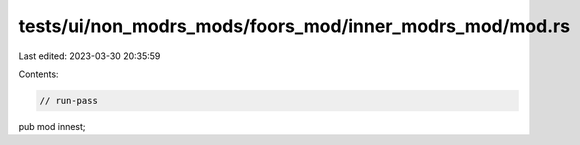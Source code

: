 tests/ui/non_modrs_mods/foors_mod/inner_modrs_mod/mod.rs
========================================================

Last edited: 2023-03-30 20:35:59

Contents:

.. code-block:: rs

    // run-pass

pub mod innest;


